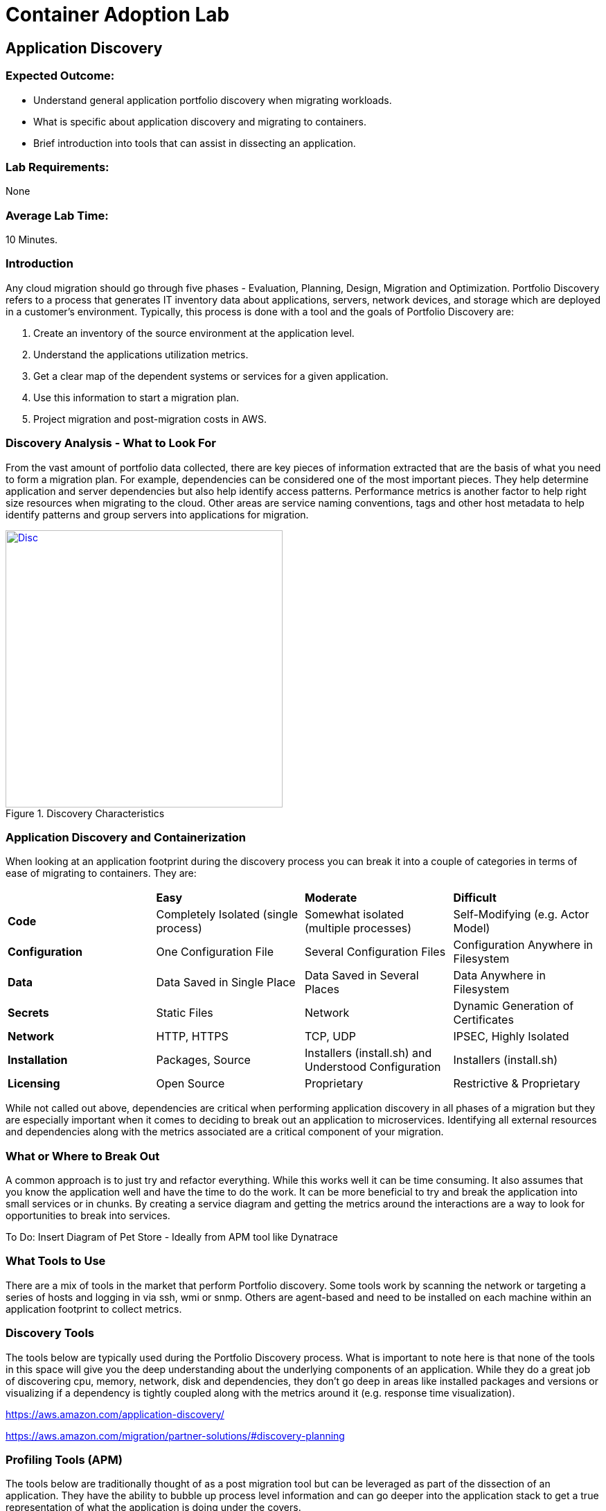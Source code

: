 = Container Adoption Lab
:icons:
:linkattrs:
:imagesdir: ./images

== Application Discovery

=== Expected Outcome:

- Understand general application portfolio discovery when migrating workloads.
- What is specific about application discovery and migrating to containers.
- Brief introduction into tools that can assist in dissecting an application.

=== Lab Requirements:
None

=== Average Lab Time:
10 Minutes.

=== Introduction
Any cloud migration should go through five phases - Evaluation, Planning, Design,
Migration and Optimization. Portfolio Discovery refers to a process that 
generates IT inventory data about applications, servers, network devices, and 
storage which are deployed in a customer's environment. Typically, this
process is done with a tool and the goals of Portfolio Discovery are:

1. Create an inventory of the source environment at the application level.
2. Understand the applications utilization metrics.
3. Get a clear map of the dependent systems or services for a given application.
4. Use this information to start a migration plan.
5. Project migration and post-migration costs in AWS.

=== Discovery Analysis - What to Look For
 
From the vast amount of portfolio data collected, there are key pieces of information
extracted that are the basis of what you need to form a migration plan. For example,
dependencies can be considered one of the most important pieces. They help determine
application and server dependencies but also help identify access patterns. Performance
metrics is another factor to help right size resources when migrating to the cloud. 
Other areas are service naming conventions, tags and other host metadata to help
identify patterns and group servers into applications for migration.

[.float-group]
--
[.left]
.Discovery Characteristics
image::Discovery.png[Disc,400,link="images/Discovery.png"]
--

=== Application Discovery and Containerization

When looking at an application footprint during the discovery process you can break it into a couple of categories
in terms of ease of migrating to containers. They are:

|====================================================================================================================================================
|                | *Easy*                               | *Moderate*                                           | *Difficult*                            
| *Code*         | Completely Isolated (single process) | Somewhat isolated (multiple processes)               | Self-Modifying (e.g. Actor Model)    
| *Configuration*| One Configuration File               | Several Configuration Files                          | Configuration Anywhere in Filesystem 
| *Data*         | Data Saved in Single Place           | Data Saved in Several Places                         | Data Anywhere in Filesystem          
| *Secrets*      | Static Files                         | Network                                              | Dynamic Generation of Certificates   
| *Network*      | HTTP, HTTPS                          | TCP, UDP                                             | IPSEC, Highly Isolated               
| *Installation* | Packages, Source                     | Installers (install.sh) and Understood Configuration | Installers (install.sh)              
| *Licensing*    | Open Source                          | Proprietary                                          | Restrictive & Proprietary            
|====================================================================================================================================================

While not called out above, dependencies are critical when performing application discovery in all
phases of a migration but they are especially important when it comes to deciding to break out an
application to microservices. Identifying all external resources and dependencies along with the 
metrics associated are a critical component of your migration.

=== What or Where to Break Out

A common approach is to just try and refactor everything. While this works well it can be time consuming.
It also assumes that you know the application well and have the time to do the work. It can be more
beneficial to try and break the application into small services or in chunks. By creating a service diagram
and getting the metrics around the interactions are a way to look for opportunities to break into services. 

To Do: Insert Diagram of Pet Store - Ideally from APM tool like Dynatrace

=== What Tools to Use

There are a mix of tools in the market that perform Portfolio discovery. Some tools work by scanning the 
network or targeting a series of hosts and logging in via ssh, wmi or snmp. Others are agent-based and need
to be installed on each machine within an application footprint to collect metrics.

=== Discovery Tools 

The tools below are typically used during the Portfolio Discovery process. What is important to note here is 
that none of the tools in this space will give you the deep understanding about the underlying components of
an application. While they do a great job of discovering cpu, memory, network, disk and dependencies, they don't
go deep in areas like installed packages and versions or visualizing if a dependency is tightly coupled along
with the metrics around it (e.g. response time visualization).

https://aws.amazon.com/application-discovery/[^]

https://aws.amazon.com/migration/partner-solutions/#discovery-planning[^]

=== Profiling Tools (APM)

The tools below are traditionally thought of as a post migration tool but can be leveraged as part of the
dissection of an application. They have the ability to bubble up process level information and can go deeper
into the application stack to get a true representation of what the application is doing under the covers.

https://aws.amazon.com/migration/partner-solutions/#profiling[^]

=== Conclusion

Regardless of the tools used, it is important to note that recording the metrics and response times are 
required during the application discovery process because that information is used in the post migration phase
as a baseline comparison. The goal is to ensure that key areas like performance, stability and resource
consumption don't deteriorate as part of the migration. This information will also be used as part of your test
plans when it comes time to test the scaling of the services that have been migrated. 



